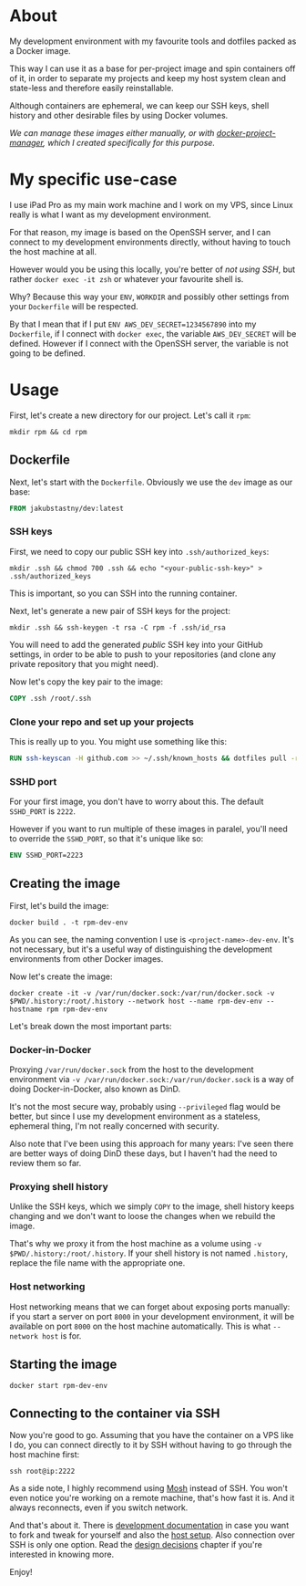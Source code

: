 #+OPTIONS: toc:nil html-postamble:nil tex:nil
#+HTML_HEAD: <link rel="stylesheet" type="text/css" href="styles.css"/>

* About

# We show this file only on GH. GH happens to show the SVG correctly,
# so there's no need for the export block we use for the Orgmode export.
[[https://github.com/jakub-stastny/dev/actions/workflows/test.yml][https://github.com/jakub-stastny/dev/actions/workflows/test.yml/badge.svg]]

My development environment with my favourite tools and dotfiles packed as a Docker image.

This way I can use it as a base for per-project image and spin containers off of it, in order to separate my projects and keep my host system clean and state-less and therefore easily reinstallable.

Although containers are ephemeral, we can keep our SSH keys, shell history and other desirable files by using Docker volumes.

/We can manage these images either manually, or with [[https://github.com/jakub-stastny/docker-project-manager][docker-project-manager]], which I created specifically for this purpose./

* My specific use-case

I use iPad Pro as my main work machine and I work on my VPS, since Linux really is what I want as my development environment.

For that reason, my image is based on the OpenSSH server, and I can connect to my development environments directly, without having to touch the host machine at all.

However would you be using this locally, you're better of /not using SSH/, but rather =docker exec -it zsh= or whatever your favourite shell is.

Why? Because this way your =ENV=, =WORKDIR= and possibly other settings from your =Dockerfile= will be respected.

By that I mean that if I put =ENV AWS_DEV_SECRET=1234567890= into my =Dockerfile=, if I connect with =docker exec=, the variable =AWS_DEV_SECRET= will be defined. However if I connect with the OpenSSH server, the variable is not going to be defined.

* Usage

First, let's create a new directory for our project. Let's call it =rpm=:

#+begin_src shell
  mkdir rpm && cd rpm
#+end_src

** Dockerfile

Next, let's start with the =Dockerfile=. Obviously we use the =dev= image as our base:

#+begin_src dockerfile
FROM jakubstastny/dev:latest
#+end_src

*** SSH keys

First, we need to copy our public SSH key into =.ssh/authorized_keys=:

#+begin_src shell
  mkdir .ssh && chmod 700 .ssh && echo "<your-public-ssh-key>" > .ssh/authorized_keys
#+end_src

This is important, so you can SSH into the running container.

Next, let's generate a new pair of SSH keys for the project:

#+begin_src shell
  mkdir .ssh && ssh-keygen -t rsa -C rpm -f .ssh/id_rsa
#+end_src

You will need to add the generated /public/ SSH key into your GitHub settings, in order to be able to push to your repositories (and clone any private repository that you might need).

Now let's copy the key pair to the image:

#+begin_src dockerfile
COPY .ssh /root/.ssh
#+end_src

*** Clone your repo and set up your projects

This is really up to you. You might use something like this:

#+begin_src dockerfile
RUN ssh-keyscan -H github.com >> ~/.ssh/known_hosts && dotfiles pull -r && git clone git@github.com:jakub-stastny/dev.git
#+end_src

*** SSHD port

For your first image, you don't have to worry about this. The default =SSHD_PORT= is =2222=.

However if you want to run multiple of these images in paralel, you'll need to override the =SSHD_PORT=, so that it's unique like so:

#+begin_src dockerfile
ENV SSHD_PORT=2223
#+end_src

** Creating the image

First, let's build the image:

#+begin_src shell
  docker build . -t rpm-dev-env
#+end_src

As you can see, the naming convention I use is =<project-name>-dev-env=. It's not necessary, but it's a useful way of distinguishing the development environments from other Docker images.

Now let's create the image:

#+begin_src shell
  docker create -it -v /var/run/docker.sock:/var/run/docker.sock -v $PWD/.history:/root/.history --network host --name rpm-dev-env --hostname rpm rpm-dev-env
#+end_src

Let's break down the most important parts:

*** Docker-in-Docker

Proxying =/var/run/docker.sock= from the host to the development environment via =-v /var/run/docker.sock:/var/run/docker.sock= is a way of doing Docker-in-Docker, also known as DinD.

It's not the most secure way, probably using =--privileged= flag would be better, but since I use my development environment as a stateless, ephemeral thing, I'm not really concerned with security.

Also note that I've been using this approach for many years: I've seen there are better ways of doing DinD these days, but I haven't had the need to review them so far.

*** Proxying shell history

Unlike the SSH keys, which we simply =COPY= to the image, shell history keeps changing and we don't want to loose the changes when we rebuild the image.

That's why we proxy it from the host machine as a volume using =-v $PWD/.history:/root/.history=. If your shell history is not named =.history=, replace the file name with the appropriate one.

*** Host networking

Host networking means that we can forget about exposing ports manually: if you start a server on port =8000= in your development environment, it will be available on port =8000= on the host machine automatically. This is what =--network host= is for.

** Starting the image

#+begin_src shell
  docker start rpm-dev-env
#+end_src

** Connecting to the container via SSH

Now you're good to go. Assuming that you have the container on a VPS like I do, you can connect directly to it by SSH without having to go through the host machine first:

#+begin_src shell
  ssh root@ip:2222
#+end_src

As a side note, I highly recommend using [[https://mosh.org][Mosh]] instead of SSH. You won't even notice you're working on a remote machine, that's how fast it is. And it always reconnects, even if you switch network.

And that's about it. There is [[https://jakub-stastny.github.io/dev/][development documentation]] in case you want to fork and tweak for yourself and also the [[https://jakub-stastny.github.io/dev/host-setup][host setup]]. Also connection over SSH is only one option. Read the [[https://jakub-stastny.github.io/dev/design-decisions][design decisions]] chapter if you're interested in knowing more.

Enjoy!
